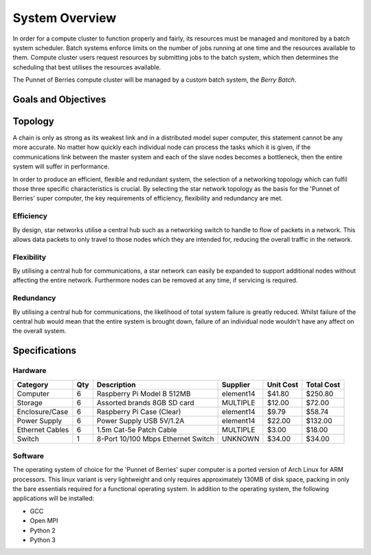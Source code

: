System Overview
===============

In order for a compute cluster to function properly and fairly, its resources must 
be managed and monitored by a batch system scheduler. Batch systems enforce 
limits on the number of jobs running at one time and the resources available to them. 
Compute cluster users request resources by submitting jobs to the batch system, which
then determines the scheduling that best utilises the resources available.

The Punnet of Berries compute cluster will be managed by a custom batch system, the 
*Berry Batch*.

--------------------
Goals and Objectives
--------------------

--------
Topology
--------

A chain is only as strong as its weakest link and in a distributed model super
computer, this statement cannot be any more accurate. No matter how quickly each
individual node can process the tasks which it is given, if the communications
link between the master system and each of the slave nodes becomes a bottleneck,
then the entire system will suffer in performance.

In order to produce an efficient, flexible and redundant system, the selection of 
a networking topology which can fulfil those three specific characteristics is
crucial. By selecting the star network topology as the basis for the 'Punnet of 
Berries' super computer, the key requirements of efficiency, flexibility and 
redundancy are met.

Efficiency
----------
By design, star networks utilise a central hub such as a networking switch to
handle to flow of packets in a network. This allows data packets to only travel
to those nodes which they are intended for, reducing the overall traffic in the
network.

Flexibility
-----------
By utilising a central hub for communications, a star network can easily be
expanded to support additional nodes without affecting the entire network.
Furthermore nodes can be removed at any time, if servicing is required.

Redundancy
----------
By utilising a central hub for communications, the likelihood of total system
failure is greatly reduced. Whilst failure of the central hub would mean that
the entire system is brought down, failure of an individual node wouldn't have
any affect on the overall system.

--------------
Specifications
--------------

Hardware
--------
+-----------------+-----+------------------------------------+--------------+-----------+------------+
| Category        | Qty | Description                        | Supplier     | Unit Cost | Total Cost |
+=================+=====+====================================+==============+===========+============+
| Computer        |   6 | Raspberry Pi Model B 512MB         | element14    |    $41.80 |    $250.80 |
+-----------------+-----+------------------------------------+--------------+-----------+------------+
| Storage         |   6 | Assorted brands 8GB SD card        | MULTIPLE     |    $12.00 |     $72.00 |  
+-----------------+-----+------------------------------------+--------------+-----------+------------+
| Enclosure/Case  |   6 | Raspberry Pi Case (Clear)          | element14    |     $9.79 |     $58.74 |
+-----------------+-----+------------------------------------+--------------+-----------+------------+
| Power Supply    |   6 | Power Supply USB 5V/1.2A           | element14    |    $22.00 |    $132.00 |
+-----------------+-----+------------------------------------+--------------+-----------+------------+
| Ethernet Cables |   6 | 1.5m Cat-5e Patch Cable            | MULTIPLE     |     $3.00 |     $18.00 |
+-----------------+-----+------------------------------------+--------------+-----------+------------+
| Switch          |   1 | 8-Port 10/100 Mbps Ethernet Switch | UNKNOWN      |    $34.00 |     $34.00 |
+-----------------+-----+------------------------------------+--------------+-----------+------------+

Software
--------
The operating system of choice for the 'Punnet of Berries' super computer is a
ported version of Arch Linux for ARM processors. This linux variant is very
lightweight and only requires approximately 130MB of disk space, packing in only
the bare essentials required for a functional operating system. In addition to
the operating system, the following applications will be installed:

- GCC
- Open MPI
- Python 2
- Python 3
